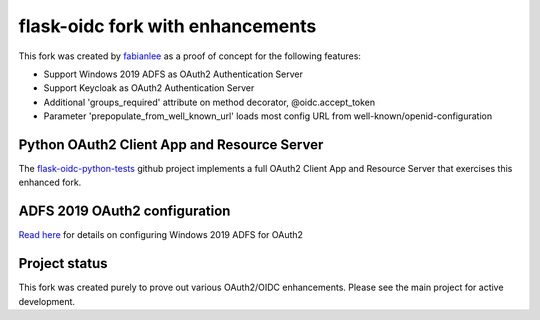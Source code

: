 flask-oidc fork with enhancements
==========

This fork was created by `fabianlee <https://github.com/fabianlee>`_ as a proof of concept for the following features:

* Support Windows 2019 ADFS as OAuth2 Authentication Server
* Support Keycloak as OAuth2 Authentication Server
* Additional 'groups_required' attribute on method decorator, @oidc.accept_token
* Parameter 'prepopulate_from_well_known_url' loads most config URL from well-known/openid-configuration


Python OAuth2 Client App and Resource Server
----------

The `flask-oidc-python-tests <https://github.com/fabianlee/flask-oidc-python-tests>`_ github project implements a full OAuth2 Client App and Resource Server that exercises this enhanced fork.


ADFS 2019 OAuth2 configuration
----------

`Read here <https://fabianlee.org/2022/08/22/microsoft-configuring-an-application-group-for-oauth2-oidc-on-adfs-2019/>`_ for details on configuring Windows 2019 ADFS for OAuth2


Project status
----------

This fork was created purely to prove out various OAuth2/OIDC enhancements.  Please see the main project for active development.
